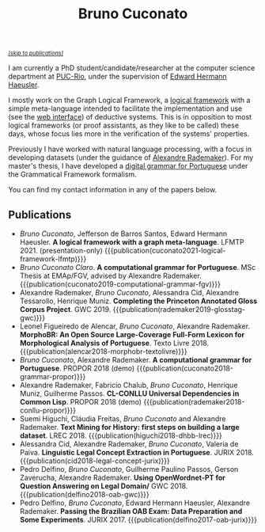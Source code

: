 #+TITLE: Bruno Cuconato

#+begin_export html
<a href="#publications" style="font-style:italic;font-size:0.8em;">[skip to publications]​</a>
#+end_export

I am currently a PhD student/candidate/researcher at the computer
science department at [[https://en.wikipedia.org/wiki/Pontifical_Catholic_University_of_Rio_de_Janeiro][PUC-Rio]], under the supervision of [[https://www-di.inf.puc-rio.br/~hermann/][Edward Hermann
Haeusler]].

I mostly work on the Graph Logical Framework, a [[https://en.wikipedia.org/wiki/Logical_framework][logical framework]] with
a simple meta-language intended to facilitate the implementation and
use (see the [[https://glf.tecmf.inf.puc-rio.br/][web interface]]) of deductive systems. This is in
opposition to most logical frameworks (or proof assistants, as they
like to be called) these days, whose focus lies more in the
verification of the systems' properties.

Previously I have worked with natural language processing, with a
focus in developing datasets (under the guidance of [[https://arademaker.github.io/][Alexandre
Rademaker]]). For my master's thesis, I have developed a [[./blog/gf-grammars.org][digital grammar
for Portuguese]] under the Grammatical Framework formalism.

You can find my contact information in any of the papers below.

** Publications
   :PROPERTIES:
   :CUSTOM_ID: publications
   :END:

  - /Bruno Cuconato/, Jefferson de Barros Santos, Edward Hermann
    Haeusler. *A logical framework with a graph
    meta-language*. LFMTP 2021. (presentation-only)
    {{{publication(cuconato2021-logical-framework-lfmtp)}}}
  - /Bruno Cuconato Claro/. *A computational grammar for
    Portuguese*. MSc Thesis at EMAp/FGV, advised by Alexandre
    Rademaker.
    {{{publication(cuconato2019-computational-grammar-fgv)}}}
  - Alexandre Rademaker, /Bruno Cuconato/, Alessandra Cid, Alexandre
    Tessarollo, Henrique Muniz. *Completing the Princeton Annotated
    Gloss Corpus Project*. GWC 2019.
    {{{publication(rademaker2019-glosstag-gwc)}}}
  - Leonel Figueiredo de Alencar, /Bruno Cuconato/, Alexandre
    Rademaker. *MorphoBR: An Open Source Large-Coverage Full-Form
    Lexicon for Morphological Analysis of Portuguese*. Texto
    Livre 2018.
    {{{publication(alencar2018-morphobr-textolivre)}}}
  - /Bruno Cuconato/, Alexandre Rademaker. *A computational grammar
    for Portuguese*. PROPOR 2018 (demo)
    {{{publication(cuconato2018-grammar-propor)}}}
  - Alexandre Rademaker, Fabricio Chalub, /Bruno Cuconato/, Henrique
    Muniz, Guilherme Passos. *CL-CONLLU Universal Dependencies in
    Common Lisp*. PROPOR 2018 (demo)
    {{{publication(rademaker2018-conllu-propor)}}}
  - Suemi Higuchi, Cláudia Freitas, /Bruno Cuconato/ and Alexandre
    Rademaker. *Text Mining for History: first steps on building a
    large dataset*. LREC 2018.
    {{{publication(higuchi2018-dhbb-lrec)}}}
  - Alessandra Cid, Alexandre Rademaker, /Bruno Cuconato/, Valeria de
    Paiva. *Linguistic Legal Concept Extraction in
    Portuguese*. JURIX 2018.
    {{{publication(cid2018-legal-concept-jurix)}}}
  - Pedro Delfino, /Bruno Cuconato/, Guilherme Paulino Passos, Gerson
    Zaverucha, Alexandre Rademaker. *Using OpenWordnet-PT for Question
    Answering on Legal Domain/* GWC 2018.
    {{{publication(delfino2018-oab-gwc)}}}
  - Pedro Delfino, /Bruno Cuconato/, Edward Hermann Haeusler,
    Alexandre Rademaker. *Passing the Brazilian OAB Exam: Data
    Preparation and Some Experiments*. JURIX 2017.
    {{{publication(delfino2017-oab-jurix)}}}
